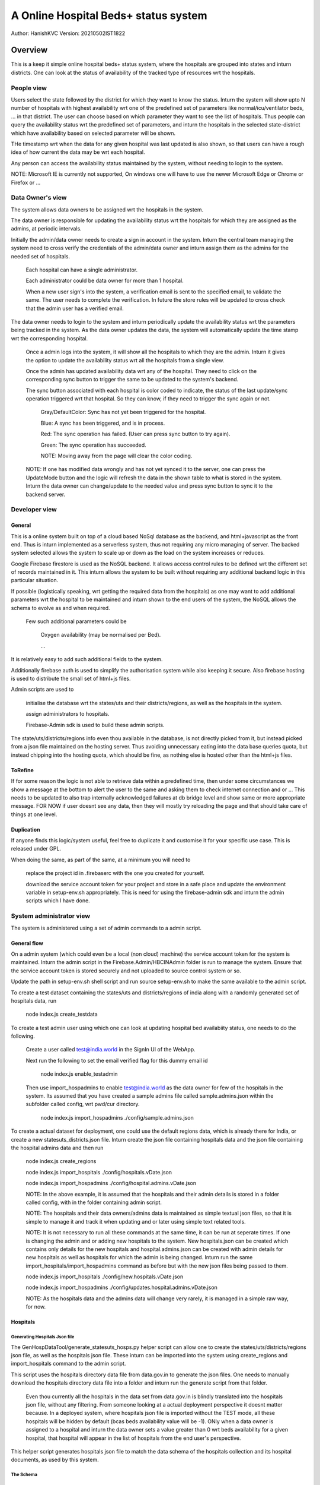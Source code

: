 #######################################
A Online Hospital Beds+ status system
#######################################
Author: HanishKVC
Version: 20210502IST1822

Overview
###########

This is a keep it simple online hospital beds+ status system, where the hospitals are
grouped into states and inturn districts. One can look at the status of availability
of the tracked type of resources wrt the hospitals.


People view
=============

Users select the state followed by the district for which they want to know the status.
Inturn the system will show upto N number of hospitals with highest availability wrt one
of the predefined set of parameters like normal/icu/ventilator beds, ... in that district.
The user can choose based on which parameter they want to see the list of hospitals.
Thus people can query the availability status wrt the predefined set of parameters,
and inturn the hospitals in the selected state-district which have availability based
on selected parameter will be shown.

THe timestamp wrt when the data for any given hospital was last updated is also shown,
so that users can have a rough idea of how current the data may be wrt each hospital.

Any person can access the availability status maintained by the system, without needing
to login to the system.

NOTE: Microsoft IE is currently not supported, On windows one will have to use the newer
Microsoft Edge or Chrome or Firefox or ...


Data Owner's view
=====================

The system allows data owners to be assigned wrt the hospitals in the system.

The data owner is responsible for updating the availability status wrt the hospitals
for which they are assigned as the admins, at periodic intervals.

Initially the admin/data owner needs to create a sign in account in the system.
Inturn the central team managing the system need to cross verify the credentials of
the admin/data owner and inturn assign them as the admins for the needed set of
hospitals.

    Each hospital can have a single administrator.

    Each administrator could be data owner for more than 1 hospital.

    When a new user sign's into the system, a verification email is sent to the
    specified email, to validate the same. The user needs to complete the verification.
    In future the store rules will be updated to cross check that the admin user
    has a verified email.

The data owner needs to login to the system and inturn periodically update the availability
status wrt the parameters being tracked in the system. As the data owner updates the data,
the system will automatically update the time stamp wrt the corresponding hospital.

    Once a admin logs into the system, it will show all the hospitals to which they are
    the admin. Inturn it gives the option to update the availability status wrt all the
    hospitals from a single view.

    Once the admin has updated availability data wrt any of the hospital. They need to
    click on the corresponding sync button to trigger the same to be updated to the
    system's backend.

    The sync button associated with each hospital is color coded to indicate, the status
    of the last update/sync operation triggered wrt that hospital. So they can know, if
    they need to trigger the sync again or not.

        Gray/DefaultColor: Sync has not yet been triggered for the hospital.

        Blue: A sync has been triggered, and is in process.

        Red: The sync operation has failed. (User can press sync button to try again).

        Green: The sync operation has succeeded.

        NOTE: Moving away from the page will clear the color coding.

    NOTE: If one has modified data wrongly and has not yet synced it to the server, one
    can press the UpdateMode button and the logic will refresh the data in the shown table
    to what is stored in the system. Inturn the data owner can change/update to the needed
    value and press sync button to sync it to the backend server.


Developer view
===============

General
---------

This is a online system built on top of a cloud based NoSql database as the backend, and
html+javascript as the front end. Thus is inturn implemented as a serverless system, thus
not requiring any micro managing of server. The backed system selected allows the system
to scale up or down as the load on the system increases or reduces.

Google Firebase firestore is used as the NoSQL backend. It allows access control rules to
be defined wrt the different set of records maintained in it. This inturn allows the system
to be built without requiring any additional backend logic in this particular situation.

If possible (logistically speaking, wrt getting the required data from the hospitals) as one
may want to add additional parameters wrt the hospital to be maintained and inturn shown to
the end users of the system, the NoSQL allows the schema to evolve as and when required.

    Few such additional parameters could be

        Oxygen availability (may be normalised per Bed).

        ...

It is relatively easy to add such additional fields to the system.

Additionally firebase auth is used to simplify the authorisation system while also keeping
it secure. Also firebase hosting is used to distribute the small set of html+js files.

Admin scripts are used to

    initialise the database wrt the states/uts and their districts/regions, as well as
    the hospitals in the system.

    assign administrators to hospitals.

    Firebase-Admin sdk is used to build these admin scripts.

The state/uts/districts/regions info even thou available in the database, is not directly
picked from it, but instead picked from a json file maintained on the hosting server. Thus
avoiding unnecessary eating into the data base queries quota, but instead chipping into the
hosting quota, which should be fine, as nothing else is hosted other than the html+js files.

ToRefine
----------

If for some reason the logic is not able to retrieve data within a predefined time, then
under some circumstances we show a message at the bottom to alert the user to the same
and asking them to check internet connection and or ... This needs to be updated to also
trap internally acknowledged failures at db bridge level and show same or more appropriate
message. FOR NOW if user doesnt see any data, then they will mostly try reloading the page
and that should take care of things at one level.

Duplication
------------

If anyone finds this logic/system useful, feel free to duplicate it and customise it for
your specific use case. This is released under GPL.

When doing the same, as part of the same, at a minimum you will need to

    replace the project id in .firebaserc with the one you created for yourself.

    download the service account token for your project and store in a safe place
    and update the environment variable in setup-env.sh appropriately. This is
    need for using the firebase-admin sdk and inturn the admin scripts which I
    have done.



System administrator view
=============================

The system is administered using a set of admin commands to a admin script.

General flow
-------------

On a admin system (which could even be a local (non cloud) machine) the service account token
for the system is maintained. Inturn the admin script in the Firebase.Admin/HBCINAdmin folder
is run to manage the system. Ensure that the service account token is stored securely and not
uploaded to source control system or so.

Update the path in setup-env.sh shell script and run source setup-env.sh to make the same
available to the admin script.

To create a test dataset containing the states/uts and districts/regions of india along
with a randomly generated set of hospitals data, run

    node index.js create_testdata

To create a test admin user using which one can look at updating hospital bed availabiity
status, one needs to do the following.

    Create a user called test@india.world in the SignIn UI of the WebApp.

    Next run the following to set the email verified flag for this dummy email id

        node index.js enable_testadmin

    Then use import_hospadmins to enable test@india.world as the data owner for few of the
    hospitals in the system. Its assumed that you have created a sample admins file called
    sample.admins.json within the subfolder called config, wrt pwd/cur directory.

        node index.js import_hospadmins ./config/sample.admins.json

To create a actual dataset for deployment, one could use the default regions data, which
is already there for India, or create a new statesuts_districts.json file. Inturn create
the json file containing hospitals data and the json file containing the hospital admins
data and then run

    node index.js create_regions

    node index.js import_hospitals ./config/hospitals.vDate.json

    node index.js import_hospadmins ./config/hospital.admins.vDate.json

    NOTE: In the above example, it is assumed that the hospitals and their admin details
    is stored in a folder called config, with in the folder containing admin script.

    NOTE: The hospitals and their data owners/admins data is maintained as simple textual
    json files, so that it is simple to manage it and track it when updating and or later
    using simple text related tools.

    NOTE: It is not necessary to run all these commands at the same time, it can be run
    at seperate times. If one is changing the admin and or adding new hospitals to the
    system. New hospitals.json can be created which contains only details for the new
    hospitals and hospital.admins.json can be created with admin details for new hospitals
    as well as hospitals for which the admin is being changed. Inturn run the same
    import_hospitals/import_hospadmins command as before but with the new json files
    being passed to them.

    node index.js import_hospitals ./config/new.hospitals.vDate.json

    node index.js import_hospadmins ./config/updates.hospital.admins.vDate.json

    NOTE: As the hospitals data and the admins data will change very rarely, it is managed
    in a simple raw way, for now.


Hospitals
-----------

Generating Hospitals Json file
~~~~~~~~~~~~~~~~~~~~~~~~~~~~~~~~

The GenHospDataTool/generate_statesuts_hosps.py helper script can allow one to create the
states/uts/districts/regions json file, as well as the hospitals json file. These inturn
can be imported into the system using create_regions and import_hospitals command to the
admin script.

This script uses the hospitals directory data file from data.gov.in to generate the json
files. One needs to manually download the hospitals directory data file into a folder and
inturn run the generate script from that folder.

    Even thou currently all the hospitals in the data set from data.gov.in is blindly
    translated into the hospitals json file, without any filtering. From someone looking
    at a actual deployment perspective it doesnt matter because. In a deployed system,
    where hospitals json file is imported without the TEST mode, all these hospitals
    will be hidden by default (bcas beds availability value will be -1). ONly when a
    data owner is assigned to a hospital and inturn the data owner sets a value greater
    than 0 wrt beds availability for a given hospital, that hospital will appear in the
    list of hospitals from the end user's perspective.

This helper script generates hospitals json file to match the data schema of the hospitals
collection and its hospital documents, as used by this system.

The Schema
~~~~~~~~~~~~

::

    {
        "HOSPID1": {
            'Name': "Hospital Name1",
            'PinCode': PINCODE,
            'StateId': STATE_ID,
            'DistrictId': DISTRICT_ID,
            'BedsICU': ICUBEDS_FREE,
            'BedsNormal': NORMALBEDS_FREE,
            'BedsVntltr': VENTILATORS_FREE
            },
        "HOSPID2": {
            'Name': "Hospital Name2",
            'PinCode': PINCODE,
            'StateId': STATE_ID,
            'DistrictId': DISTRICT_ID,
            'BedsICU': ICUBEDS_FREE,
            'BedsNormal': NORMALBEDS_FREE,
            'BedsVntltr': VENTILATORS_FREE
            },
        ...,
        "HOSPIDN": {
            'Name': "Hospital NameN",
            'PinCode': PINCODE,
            'StateId': STATE_ID,
            'DistrictId': DISTRICT_ID,
            'BedsICU': ICUBEDS_FREE,
            'BedsNormal': NORMALBEDS_FREE,
            'BedsVntltr': VENTILATORS_FREE
            }
    }


import_hospitals
~~~~~~~~~~~~~~~~~~~

node index.js import_hospitals path/to/hospitals.json [--mode=<Normal|TEST>] [--start=<Number>]

This is the command to import hospitals json file (following the above mentioned schema)
into the system. It sets the timestamp field automatically in a suitable way. By default
this means using the server timestamp currently.

It supports two optional arguments

--mode=Normal

    Allow the command to run in normal mode, in which case the hospitals data is
    duplicated as it exists in the json file.

--mode=TEST

    Run the command in TEST mode, in which case the beds availability data is
    randomly generated, ignoring any value already specified in the json file.

    This is useful for testing without having to specify different values for
    different hospitals wrt different bed types.

--start=N

    Skip N hospital records from the begining of the hospitals json file and
    import the remaining hospitals.


However if one is using the import_collection command, then even the timestamp field needs
to be part of the json file.



Hospital DataOwners/Admins
----------------------------

Data owners need to setup accounts in auth system, by using the web based signin ui provided
by the web based app of this system. Next they need to get their email verified with the auth
system by clicking on the verification link sent to their email ids. Once the email associated
with the accounts are verified, then one can assign them as data owners to specific hospitals
in the system.

One can import hospital admins by using either the import_hospadmins helper command or by
using the generic import_collection command.

It is recommended to use the import_hospadmins command in general.

NOTE that in either case the json file requires to be a valid json file, with no ',' wrt
end of last record or any other issues.

Using import_hospadmins
~~~~~~~~~~~~~~~~~~~~~~~~~

The corresponding command is

    node index.js import_hospadmins ./config/hospital.admins.vDate.json

If using the import_hospadmins command, then the json file passed needs to follow a simple
json structure of

::

    {
        "HOSPID1": adminEmailId,
        "HOSPID2": adminEmailId,
        ...,
        "HOSPIDN": adminEmailId
    }

Here one needs to use the admin's emailId and the logic will inturn cross check to verify
if the specified adminEmilId is registered with the system or not. If not registered, then
the corresponding hospital's admin id if any wont be changed.

On the other hand, if the email id is found in the system's auth database, then it is checked
as to whether the hospital admin (data owner) has got their email verified with the auth system
or not. If email is already verified, then the related hospital's admin record is updated to
reflect that user as the admin, else a dummy invalid auth id is written into corresponding
hospital's admin record, so that no one else can edit that hospital's record. And the hospital
admins' need to get their email ids verified with the system at the earliest, so that they get
access to udpate the resource availability data wrt the hospitals. Once they have got their email
verified, the system admin needs to run the import_hospadmins for these hospital admins.

In all of these 3 cases, a message is also logged to the console.

Using import_collection
~~~~~~~~~~~~~~~~~~~~~~~~~

The command is

    node index.js import_collection HospitalsExtra ./config/hospital.admins.vDate.json

If the import_collection command is used, then the json file requires to reflect the
HospitalsExtra collection's data schema. i.e

::

    {
        "HOSPID1": {
            'AdminId': adminUid
            },
        "HOSPID2": {
            'AdminId': adminUid
            },
        ...,
        "HOSPIDN": {
            'AdminId': adminUid
            }
    }

In this case, the admin's uid needs to be specified in the json file. The import_collection
logic doesnt try to validate anything, it will blindly update the corresponding document
in the systems' backend database.


import_collection
-------------------

This is a generic command available for importing a simple collection of documents (firestore
speak), into the backend firestore database.

It doesnt try to validate anything, but instead just does a blind transfer into the server.

Even thou import_hospitals is the recommended way to import hospital details into the system,
one could still use import_collection to import the data and avoid the additional cost if any
associated with server.TimeStamping (vaguely remembering reading somewhere on google site that
there is a additional cost associated with server timestamping, which seemed bit odd, and I am
not able to get that online page again now). However in this case you will be filling the time
stamp yourself with what ever value you choose.


General Note
==============

Reloading the page will reset the app to main screen and the user will have to login again,
if they are data owners/hospital admins.


History
=========

Given some of the issues faced by people during the covid pandemic 2nd wave recently, there
was a discussion online if a system could be developed to help with some of the issues like
knowing the availability status wrt beds and so. So I thought of creating this as a small
way of doing something hopefully positive. This could either be used as such by duplicating
it, and or with modifications as people find fit to their needs, and or as some initial
thoughts for ones own experimentation.

This is something which has been created over a 3-5 day period, with minimal previous experimenting
wrt html and javascript, as well as first time use of cloud from my end. I have done quick glances
at docs based on need, as I went about developing this. So do take this with a pinch of salt, as it
may not follow the usual conventions used by developers in these domains. However hopefully here
is a simple yet working system, using the cloud resources available to get it up and running in a
scalable way in a very short time.

At the same time one needs to keep the costing of clouds in mind when working with the cloud. For
this current system, which was needed to come up on short notice and be able to scale massively
potentially if required, while at the same time being needed for a relatively short period of time
only, cloud makes sense. Else one may need to think twice before going with a purely cloud based
system.


Things to cross check
=======================

JavaScript modules
--------------------

The logic has been implemented by avoiding use of any front end related js or any other
web related modules. Only firebase modules are used to provide the cloud support.
Currently the firebase modules dont support a newer javascript modular mechanisms.
So the full library needs to be pulled in, whether all of it is used or only some
parts are used.

    This has the side effect of impacting the initial load time wrt the webpage for the
    1st time and some of the inbetween visits wrt any/each individual user to the site.
    As also having a higher hosting load and cost.

    If hosting site uses/supports gzip before/wrt transfering things, the -ve impact
    will be lesser.

Also google is in the process of moving to a fully modular and choppable version of firebase,
which has entered beta recently, once it has a stable release, it should be relatively easy
to switch to the same and that should help optimise things wrt size, load and cost.

The core logic and the states/uts/districts data together take around 60KB. While the firebase
modules together take around 900KB. These are raw figures, gzip should help matters a bit here.


Cloud cost
-----------

A initial take at a very very rough dumb calculation of the Google cloud costing assuming

    ~50 Lakh users per day (i.e around 15 Crore people in a month) using the site

    and around 1000 data owners updating details of about 10K hospitals
    multiple times in a day.

    seems to indicate a monthly google cloud cost of around ~10 Lakh Rs (12K$).

    I need to think through as well as cross check my calculations again as well as
    run the numbers through google's cloud team to cross check that I am not
    misinterpreting their costing mechanism and or goofing up my calculation anywhere.

    NOTE: This is the first time I am looking at public cloud. Also I havent reviewed
    my initial take at the costing yet, SO there is a high probability that I might have
    messed up my calculations and or misinterpreted costing mechanisms of the cloud
    infrastructure provider. At the same time, I am putting this here, so that anyone
    looking into this is not working blind, but has some estimate (good or bad).

I have included the csv file which I did to make this initial guess of cloud costing with
this repo.

On a parallel/side note, If someone wants to use such a system in a small closed setup/group,
where they use such a system to distribute/share info from across a wide geographic area
in a controlled and fast manner and then inturn share the data with general public using other
mechanisms, then one may be able to take advantage of the free tier provided by Google/Firebase
and keep the running cost very low. However if one is opening up the system for general public
use, then the loading and its cost implications need to be thought through bit more carefully
and then the decision taken.


Screens
##########

.. image:: Notes/Images/HBCIn_Main.png
   :alt: The Main screen

The Main screen

.. image:: Notes/Images/HBCIn_StateLvl1.png
   :alt: State Lvl screen

State level screen

.. image:: Notes/Images/HBCIn_DistrictLvl1.png
   :alt: District Lvl screen - filter and sort on BedsNormal

District level screen - Filter-Sort on BedsNormal

.. image:: Notes/Images/HBCIn_DistrictLvl2.png
   :alt: District Lvl screen - filter and sort on BedsVentilator

District level screen - Filter-Sort on BedsVentilator

.. image:: Notes/Images/HBCIn_UpdateModeSignIn.png
   :alt: UpdateMode SignIn screen

UpdateMode signin screen

.. image:: Notes/Images/HBCIn_UpdateModeUpdate.png
   :alt: UpdateMode Update screen

UpdateMode update availability screen

.. image:: Notes/Images/HBCIn_StateLvl2.png
   :alt: State Lvl screen - signed in

State level screen (signed in - shows user email)


At the End
############

Save Nature Save Earth.

Vasudhaiva Kutumbakam.

Lets all be responsible in life and work towards the good of all.


.. vim: set sts=4 ts=4 expandtab: ..
